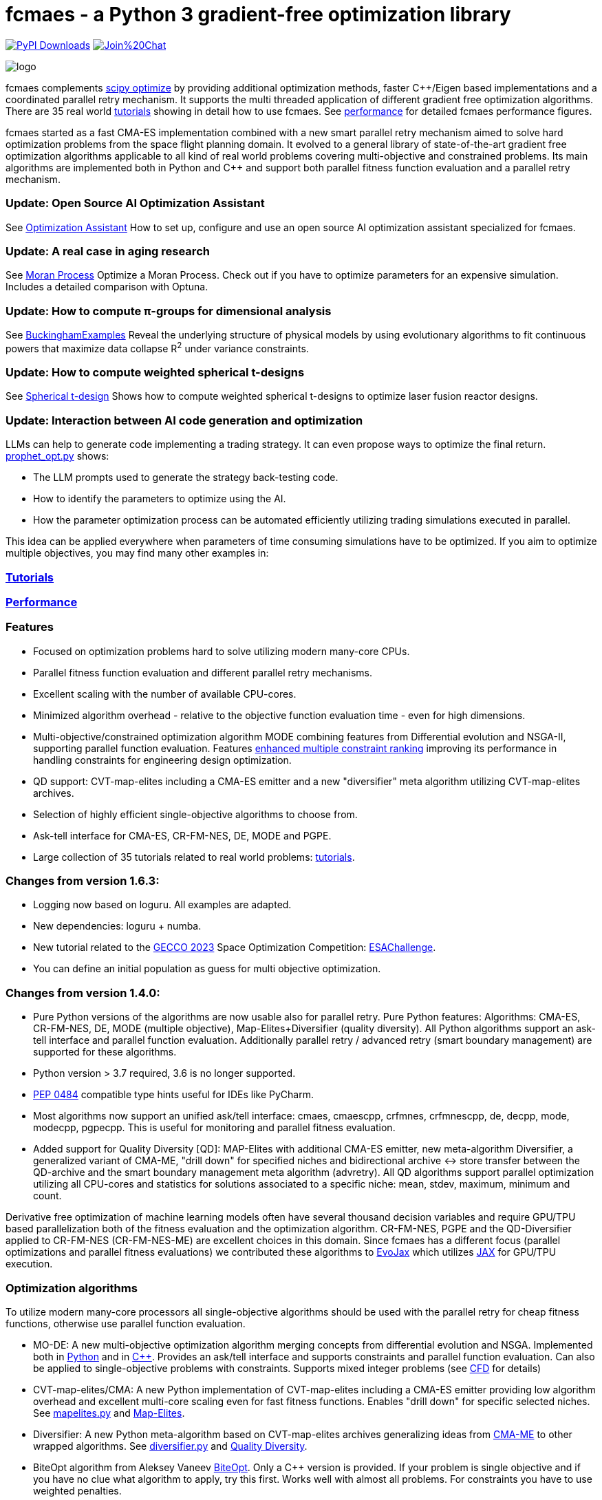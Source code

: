 :encoding: utf-8
:imagesdir: tutorials/img
:cpp: C++

= fcmaes - a Python 3 gradient-free optimization library

link:https://pepy.tech/projects/fcmaes[image:https://static.pepy.tech/badge/fcmaes[PyPI Downloads]]
https://gitter.im/fast-cma-es/community[image:https://badges.gitter.im/Join%20Chat.svg[]]

image::logo.gif[]

fcmaes complements https://docs.scipy.org/doc/scipy/reference/optimize.html[scipy optimize] by providing 
additional optimization methods, faster {cpp}/Eigen based implementations and a coordinated parallel retry mechanism. 
It supports the multi threaded application of different gradient free optimization algorithms. 
There are 35 real world https://github.com/dietmarwo/fast-cma-es/blob/master/tutorials/Tutorials.adoc[tutorials]
showing in detail how to use fcmaes. 
See https://github.com/dietmarwo/fast-cma-es/blob/master/tutorials/Performance.adoc[performance]
for detailed fcmaes performance figures. 

fcmaes started as a fast CMA-ES implementation combined with a new smart parallel retry mechanism aimed to solve
hard optimization problems from the space flight planning domain. It evolved to a general library of
state-of-the-art gradient free optimization algorithms applicable to all kind of real world problems covering
multi-objective and constrained problems. Its main algorithms are implemented both in Python and C++ and
support both parallel fitness function evaluation and a parallel retry mechanism. 

=== Update: Open Source AI Optimization Assistant
See https://github.com/dietmarwo/fast-cma-es/blob/master/tutorials/Assistant.adoc[Optimization Assistant] How to set up, configure and use an open source AI optimization assistant specialized for fcmaes.

=== Update: A real case in aging research
See https://github.com/dietmarwo/fast-cma-es/blob/master/tutorials/Simulation.adoc[Moran Process] Optimize a Moran Process. Check out if you have to optimize parameters for an expensive simulation. Includes a detailed comparison with Optuna.

=== Update: How to compute π-groups for dimensional analysis
See https://github.com/dietmarwo/BuckinghamExamples[BuckinghamExamples] Reveal the underlying structure of physical models by using evolutionary algorithms to fit continuous powers that maximize data collapse R^2^
 under variance constraints.

=== Update: How to compute weighted spherical t-designs

See https://github.com/dietmarwo/fast-cma-es/blob/master/tutorials/SphericalTDesign.adoc[Spherical t-design] Shows how to compute weighted spherical t-designs to optimize laser fusion reactor designs.

=== Update: Interaction between AI code generation and optimization

LLMs can help to generate code implementing a trading strategy. It can even propose ways to optimize the final return. 
https://github.com/dietmarwo/fast-cma-es/blob/master/examples/prophet_opt.py[prophet_opt.py] shows: 

- The LLM prompts used to generate the strategy back-testing code.
- How to identify the parameters to optimize using the AI.  
- How the parameter optimization process can be automated efficiently utilizing trading simulations executed in parallel.

This idea can be applied everywhere when parameters of time consuming simulations have to be optimized.  
If you aim to optimize multiple objectives, you may find many other examples in: 

=== https://github.com/dietmarwo/fast-cma-es/blob/master/tutorials/README.adoc[Tutorials]

=== https://github.com/dietmarwo/fast-cma-es/blob/master/tutorials/Performance.adoc[Performance]

=== Features

- Focused on optimization problems hard to solve utilizing modern many-core CPUs.
- Parallel fitness function evaluation and different parallel retry mechanisms.
- Excellent scaling with the number of available CPU-cores. 
- Minimized algorithm overhead - relative to the objective function evaluation time - even for high dimensions. 
- Multi-objective/constrained optimization algorithm MODE combining features from Differential evolution and NSGA-II, supporting parallel function evaluation. Features https://www.jstage.jst.go.jp/article/tjpnsec/11/2/11_18/_article/-char/en/[enhanced multiple constraint ranking] improving its performance in handling constraints for engineering design optimization.
- QD support: CVT-map-elites including a CMA-ES emitter and a new "diversifier" meta algorithm utilizing CVT-map-elites archives. 
- Selection of highly efficient single-objective algorithms to choose from.
- Ask-tell interface for CMA-ES, CR-FM-NES, DE, MODE and PGPE.
- Large collection of 35 tutorials related to real world problems: 
  https://github.com/dietmarwo/fast-cma-es/blob/master/tutorials/Tutorials.adoc[tutorials].

=== Changes from version 1.6.3:

- Logging now based on loguru. All examples are adapted.
- New dependencies: loguru + numba.
- New tutorial related to the https://www.esa.int/gsp/ACT/projects/spoc-2023/[GECCO 2023] Space Optimization Competition:
https://github.com/dietmarwo/fast-cma-es/blob/master/tutorials/ESAChallenge.adoc[ESAChallenge].
- You can define an initial population as guess for multi objective optimization.

=== Changes from version 1.4.0:

- Pure Python versions of the algorithms are now usable also for parallel retry. Pure Python features: 
Algorithms: CMA-ES, CR-FM-NES, DE, MODE (multiple objective), Map-Elites+Diversifier (quality diversity). All 
Python algorithms support an ask-tell interface and parallel function evaluation. Additionally parallel retry / advanced retry (smart boundary management) are supported for these algorithms.
- Python version > 3.7 required, 3.6 is no longer supported.
- https://peps.python.org/pep-0484/[PEP 0484] compatible type hints useful for IDEs like PyCharm. 
- Most algorithms now support an unified ask/tell interface: cmaes, cmaescpp, crfmnes, crfmnescpp, de, decpp, mode, modecpp, pgpecpp.
This is useful for monitoring and parallel fitness evaluation. 
- Added support for Quality Diversity [QD]: MAP-Elites with additional CMA-ES emitter, new meta-algorithm Diversifier, a generalized
variant of CMA-ME, "drill down" for specified niches and bidirectional archive <-> store transfer between the QD-archive and
the smart boundary management meta algorithm (advretry). All QD algorithms support parallel optimization utilizing all CPU-cores
and statistics for solutions associated to a specific niche: mean, stdev, maximum, minimum and count.

Derivative free optimization of machine learning models often have several thousand decision
variables and require GPU/TPU based parallelization both of the fitness evaluation and the optimization algorithm. 
CR-FM-NES, PGPE and the QD-Diversifier applied to CR-FM-NES (CR-FM-NES-ME) are excellent choices in this domain. 
Since fcmaes has a different focus (parallel optimizations and parallel fitness evaluations) we contributed these
algorithms to https://github.com/google/evojax/tree/main/evojax/algo[EvoJax] which utilizes https://github.com/google/jax[JAX]
for GPU/TPU execution. 

=== Optimization algorithms

To utilize modern many-core processors all single-objective algorithms should be used with the parallel retry for cheap fitness functions, otherwise use parallel function evaluation.  

- MO-DE: A new multi-objective optimization algorithm merging concepts from differential evolution and NSGA. 
Implemented both in https://github.com/dietmarwo/fast-cma-es/blob/master/fcmaes/mode.py[Python] and in https://github.com/dietmarwo/fast-cma-es/blob/master/_fcmaescpp/modeoptimizer.cpp[C++]. Provides an ask/tell interface and supports constraints and parallel function evaluation. 
Can also be applied to single-objective problems with constraints. Supports mixed integer problems (see https://github.com/dietmarwo/fast-cma-es/blob/master/tutorials/FluidDynamics.adoc[CFD] for details)

- CVT-map-elites/CMA: A new Python implementation of CVT-map-elites including a CMA-ES emitter providing low algorithm overhead and excellent multi-core scaling even for fast fitness functions. Enables "drill down" for specific selected niches. See https://github.com/dietmarwo/fast-cma-es/blob/master/fcmaes/mapelites.py[mapelites.py] and https://github.com/dietmarwo/fast-cma-es/blob/master/tutorials/MapElites.adoc[Map-Elites].

- Diversifier: A new Python meta-algorithm based on CVT-map-elites archives generalizing ideas from https://arxiv.org/pdf/1912.02400.pdf[CMA-ME] to other wrapped algorithms. See https://github.com/dietmarwo/fast-cma-es/blob/master/fcmaes/diversifier.py[diversifier.py] and https://github.com/dietmarwo/fast-cma-es/blob/master/tutorials/Diversity.adoc[Quality Diversity].

- BiteOpt algorithm from Aleksey Vaneev https://github.com/avaneev/biteopt[BiteOpt]. Only a C++ version is provided. If your problem is single objective and if you have no clue what algorithm to apply, try this first. Works well with almost all problems. For constraints you have to use weighted penalties.

- Differential Evolution: Implemented both in https://github.com/dietmarwo/fast-cma-es/blob/master/fcmaes/de.py[Python] and in https://github.com/dietmarwo/fast-cma-es/blob/master/_fcmaescpp/deoptimizer.cpp[C++]. Additional concepts implemented are 
https://www.researchgate.net/publication/309179699_Differential_evolution_for_protein_folding_optimization_based_on_a_three-dimensional_AB_off-lattice_model[temporal locality], stochastic reinitialization of individuals based on their age and oscillating CR/F parameters. Provides an ask/tell interface and supports parallel function evaluation. Supports mixed integer problems (see https://github.com/dietmarwo/fast-cma-es/blob/master/tutorials/FluidDynamics.adoc[CFD] for details)

- CMA-ES: Implemented both in https://github.com/dietmarwo/fast-cma-es/blob/master/fcmaes/cmaes.py[Python] and in https://github.com/dietmarwo/fast-cma-es/blob/master/_fcmaescpp/acmaesoptimizer.cpp[C++]. Provides an ask/tell interface and supports parallel function evaluation. Good option for low number of decision variables (< 500). 

- CR-FM-NES: Fast Moving Natural Evolution Strategy for High-Dimensional Problems, see 
    https://arxiv.org/abs/2201.11422. Derived from https://github.com/nomuramasahir0/crfmnes .
Implemented both in https://github.com/dietmarwo/fast-cma-es/blob/master/fcmaes/crfmnes.py[Python] and in https://github.com/dietmarwo/fast-cma-es/blob/master/_fcmaescpp/crfmnes.cpp[C++]. Both implementations provide parallel function evaluation and an ask/tell interface. Good option for high number of decision variables (> 100). 

- PGPE Parameter Exploring Policy Gradients, see http://mediatum.ub.tum.de/doc/1099128/631352.pdf . 
Implemented in https://github.com/dietmarwo/fast-cma-es/blob/master/_fcmaescpp/pgpe.cpp[C++]. Provides parallel function evaluation and an ask/tell interface.
Good option for very high number of decision variables (> 1000) and for machine learning tasks. An equivalent Python implementation can be found at 
https://github.com/google/evojax/blob/main/evojax/algo/pgpe.py[pgpe.py], use this on GPUs/TPUs.   

- Wrapper for https://github.com/CyberAgentAILab/cmaes[cmaes] which provides different CMA-ES variants implemented in Python like
separable CMA-ES and CMA-ES with Margin (see https://arxiv.org/abs/2205.13482) which improves support for mixed integer problems. The wrapper additionally supports
parallel function evaluation.
 
- Dual Annealing: Eigen based implementation in https://github.com/dietmarwo/fast-cma-es/blob/master/_fcmaescpp/daoptimizer.cpp[C++]. Use the https://docs.scipy.org/doc/scipy/reference/generated/scipy.optimize.dual_annealing.html[scipy implementation] if you prefer a pure Python variant or need more configuration options. 

- Expressions: There are two operators for constructing expressions over optimization algorithms: Sequence and random choice.
Not only the single objective algorithms above, but also scipy and NLopt optimization methods and custom algorithms can be used for defining algorithm expressions.
 
=== Installation

==== Linux
 
* `pip install fcmaes`.

* Recommended Python environment: https://github.com/conda-forge/miniforge[miniforge Python 12].

==== Windows

* `pip install fcmaes`

* Install {cpp} runtime libraries https://support.microsoft.com/en-us/help/2977003/the-latest-supported-visual-c-downloads

* Recommended Python environment: https://github.com/conda-forge/miniforge[miniforge Python 12].

For parallel fitness function evaluation use the native Python optimizers
or the ask/tell interface of the {cpp} ones. Python multiprocessing works better on Linux. 
To get optimal scaling from parallel retry and parallel function evaluation use:

* Linux subsystem for Windows https://docs.microsoft.com/en-us/windows/wsl/[WSL].

The Linux subsystem can read/write NTFS, so you can do your development on a NTFS partition. Just the Python call is routed to Linux. 
If performance of the fitness function is an issue and you don't want to use the Linux subsystem for Windows, 
think about using the fcmaes java port: https://github.com/dietmarwo/fcmaes-java[fcmaes-java]. 

==== MacOS

* `pip install fcmaes`

The {cpp} shared library is outdated, use the native Python optimizers. 

=== Usage

Usage is similar to https://docs.scipy.org/doc/scipy/reference/generated/scipy.optimize.minimize.html[scipy.optimize.minimize].

For parallel retry use:

[source,python]
----
from fcmaes import retry
ret = retry.minimize(fun, bounds)
----

The retry logs mean and standard deviation of the results, so it can be used to test and compare optimization algorithms:
You may choose different algorithms for the retry:

[source,python]
----
from fcmaes.optimizer import Bite_cpp, De_cpp, Cma_cpp, Sequence
ret = retry.minimize(fun, bounds, optimizer=Bite_cpp(100000))
ret = retry.minimize(fun, bounds, optimizer=De_cpp(100000))
ret = retry.minimize(fun, bounds, optimizer=Cma_cpp(100000))
ret = retry.minimize(fun, bounds, optimizer=Sequence([De_cpp(50000), Cma_cpp(50000)]))
----

Here https://github.com/dietmarwo/fast-cma-es/blob/master/examples you find more examples.
Check the https://github.com/dietmarwo/fast-cma-es/blob/master/tutorials/Tutorials.adoc[tutorials] for more details. 

=== Dependencies

Runtime:

- numpy: https://github.com/numpy/numpy, version >= 1.20
- scipy: https://github.com/scipy/scipy, version >= 1.8
- scikit-learn: https://github.com/scikit-learn/scikit-learn (for CVT-Map-Elites), version >= 1.1

Compile time (binaries for Linux and Windows are included):

- Eigen https://gitlab.com/libeigen/eigen (version >= 3.4.0 is required for CMA).
- PCG Random Number Generation https://github.com/imneme/pcg-cpp - used in all {cpp} optimization algorithms.
- LBFGSpp: https://github.com/yixuan/LBFGSpp/tree/master/include - used for dual annealing local optimization.

Optional dependencies:

- matplotlib for the optional plot output. 
- NLopt: https://nlopt.readthedocs.io/en/latest/[NLopt]. Install with 'pip install nlopt'. 
- pygmo2: https://github.com/esa/pygmo2[pygmo]. Install with 'pip install pygmo'. 

Example dependencies:

- pykep: https://esa.github.io/pykep/[pykep]. Install with 'pip install pykep'. 

=== Citing

[source]
----
@misc{fcmaes2025,
    author = {Dietmar Wolz},
    title = {fcmaes - A Python-3 derivative-free optimization library},
    note = {Python/C++ source code, with description and examples},
    year = {2025},
    publisher = {GitHub},
    journal = {GitHub repository},
    howpublished = {Available at \url{https://github.com/dietmarwo/fast-cma-es}},
}
----
